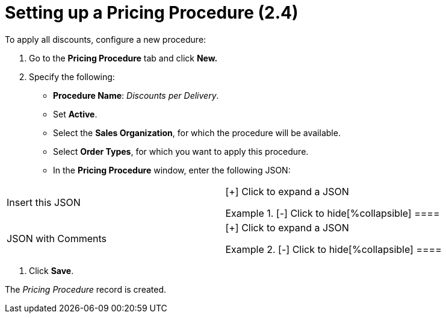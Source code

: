 = Setting up a Pricing Procedure (2.4)

To apply all discounts, configure a new procedure:

. Go to the *Pricing Procedure* tab and click *New.*
. Specify the following:
* *Procedure Name*: _Discounts per Delivery_.
* Set *Active*.
* Select the *Sales Organization*, for which the procedure will be
available.
* Select *Order Types*, for which you want to apply this procedure.
* In the *Pricing Procedure* window, enter the following JSON:



[width="100%",cols="50%,50%",]
|===
|Insert this JSON  a|
[{plus}] Click to expand a JSON

.[-] Click to hide[%collapsible] ====

====

|JSON with Comments a|
[{plus}] Click to expand a JSON

.[-] Click to hide[%collapsible] ====

====

|===
. Click *Save*.

The _Pricing Procedure_ record is created.
